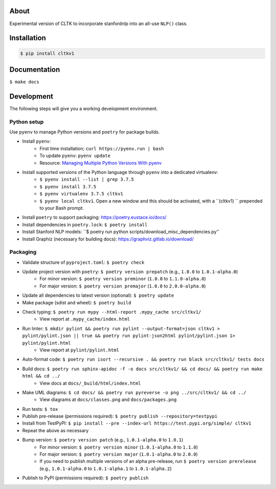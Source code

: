 .. image:: https://travis-ci.org/cltk/cltkv1.svg?branch=master
    :target: https://travis-ci.org/cltk/cltkv1

About
-----

Experimental version of CLTK to incorporate stanfordnlp into an all-use ``NLP()`` class.

Installation
------------

.. code-block:: bash

   $ pip install cltkv1


Documentation
-------------

``$ make docs``


Development
-----------

The following steps will give you a working development environment.

Python setup
============

Use ``pyenv`` to manage Python versions and ``poetry`` for package builds.

* Install ``pyenv``:
   - First time installation; ``curl https://pyenv.run | bash``
   - To update ``pyenv``: ``pyenv update``
   - Resource: `Managing Multiple Python Versions With pyenv <https://realpython.com/intro-to-pyenv/>`_
* Install supported versions of the Python language through ``pyenv`` into a dedicated virtualenv:
   - ``$ pyenv install --list | grep 3.7.5``
   - ``$ pyenv install 3.7.5``
   - ``$ pyenv virtualenv 3.7.5 cltkv1``
   - ``$ pyenv local cltkv1``. Open a new window and this should be activated, with a ``(cltkv1) `` prepended to your Bash prompt.
* Install ``poetry`` to support packaging: https://poetry.eustace.io/docs/
* Install dependencies in ``poetry.lock``: ``$ poetry install``
* Install Stanford NLP models: ``$ poetry run python scripts/download_misc_dependencies.py''
* Install Graphiz (necessary for building docs): https://graphviz.gitlab.io/download/


Packaging
=========

* Validate structure of ``pyproject.toml``: ``$ poetry check``
* Update project version with ``poetry``: ``$ poetry version prepatch`` (e.g., ``1.0.0`` to ``1.0.1-alpha.0``)
   - For minor version: ``$ poetry version preminor`` (``1.0.0`` to ``1.1.0-alpha.0``)
   - For major version: ``$ poetry version premajor`` (``1.0.0`` to ``2.0.0-alpha.0``)
* Update all dependencies to latest version (optional): ``$ poetry update``
* Make package (sdist and wheel): ``$ poetry build``
* Check typing: ``$ poetry run mypy --html-report .mypy_cache src/cltkv1/``
   - View report at ``.mypy_cache/index.html``
* Run linter: ``$ mkdir pylint && poetry run pylint --output-format=json cltkv1 > pylint/pylint.json || true && poetry run pylint-json2html pylint/pylint.json 1> pylint/pylint.html``
   - View report at ``pylint/pylint.html``
* Auto-format code: ``$ poetry run isort --recursive . && poetry run black src/cltkv1/ tests docs``
* Build docs: ``$ poetry run sphinx-apidoc -f -o docs src/cltkv1/ && cd docs/ && poetry run make html && cd ../``
   - View docs at ``docs/_build/html/index.html``
* Make UML diagrams: ``$ cd docs/ && poetry run pyreverse -o png ../src/cltkv1/ && cd ../``
   - View diagrams at ``docs/classes.png`` and ``docs/packages.png``
* Run tests: ``$ tox``
* Publish pre-release (permissions required): ``$ poetry publish --repository=testpypi``
* Install from TestPyPI: ``$ pip install --pre --index-url https://test.pypi.org/simple/ cltkv1``
* Repeat the above as necessary
* Bump version: ``$ poetry version patch`` (e.g., ``1.0.1-alpha.0`` to ``1.0.1``)
   - For minor version: ``$ poetry version minor`` (``1.0.1-alpha.0`` to ``1.1.0``)
   - For major version: ``$ poetry version major`` (``1.0.1-alpha.0`` to ``2.0.0``)
   - If you need to publish multiple versions of an alpha pre-release, run ``$ poetry version prerelease`` (e.g., ``1.0.1-alpha.0`` to ``1.0.1-alpha.1`` to ``1.0.1-alpha.2``)
* Publish to PyPI (permissions required): ``$ poetry publish``
